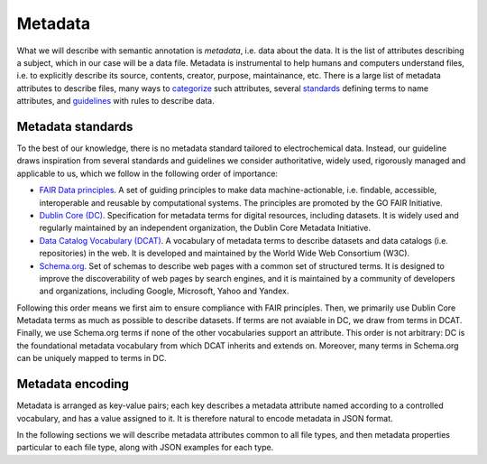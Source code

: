 Metadata
========

What we will describe with semantic annotation is *metadata*, i.e. data about the data. It is the list of attributes describing a subject, which in our case will be a data file. Metadata is instrumental to help humans and computers understand files, i.e. to explicitly describe its source, contents, creator, purpose, maintainance, etc. There is a large list of metadata attributes to describe files, many ways to `categorize <https://en.wikipedia.org/wiki/Metadata#Types>`_ such attributes, several `standards <https://en.wikipedia.org/wiki/Metadata_standard#Available_metadata_standards>`_  defining terms to name attributes, and `guidelines <https://data.research.cornell.edu/data-management/storing-and-managing/metadata/>`_ with rules to describe data.

Metadata standards
~~~~~~~~~~~~~~~~~~

To the best of our knowledge, there is no metadata standard tailored to electrochemical data. Instead, our guideline draws inspiration from several standards and guidelines we consider authoritative, widely used, rigorously managed and applicable to us, which we follow in the following order of importance: 

* `FAIR Data principles <https://www.go-fair.org/fair-principles/>`_. A set of guiding principles to make data machine-actionable, i.e. findable, accessible, interoperable and reusable by computational systems. The principles are promoted by the GO FAIR Initiative.
* `Dublin Core (DC) <https://www.dublincore.org/specifications/dublin-core/dcmi-terms/>`_. Specification for metadata terms for digital resources, including datasets. It is widely used and regularly maintained by an independent organization, the Dublin Core Metadata Initiative.
* `Data Catalog Vocabulary (DCAT) <https://www.w3.org/TR/vocab-dcat-3/>`_. A vocabulary of metadata terms to describe datasets and data catalogs (i.e. repositories) in the web. It is developed and maintained by the World Wide Web Consortium (W3C).
* `Schema.org <https://schema.org/>`_. Set of schemas to describe web pages with a common set of structured terms. It is designed to improve the discoverability of web pages by search engines, and it is maintained by a community of developers and organizations, including Google, Microsoft, Yahoo and Yandex.

Following this order means we first aim to ensure compliance with FAIR principles. Then, we primarily use Dublin Core Metadata terms as much as possible to describe datasets. If terms are not avaiable in DC, we draw from terms in DCAT. Finally, we use Schema.org terms if none of the other vocabularies support an attribute. This order is not arbitrary: DC is the foundational metadata vocabulary from which DCAT inherits and extends on. Moreover, many terms in Schema.org can be uniquely mapped to terms in DC.


Metadata encoding
~~~~~~~~~~~~~~~~~~

Metadata is arranged as key-value pairs; each key describes a metadata attribute named according to a controlled vocabulary, and has a value assigned to it. It is therefore natural to encode metadata in JSON format. 

In the following sections we will describe metadata attributes common to all file types, and then metadata properties particular to each file type, along with JSON examples for each type.
